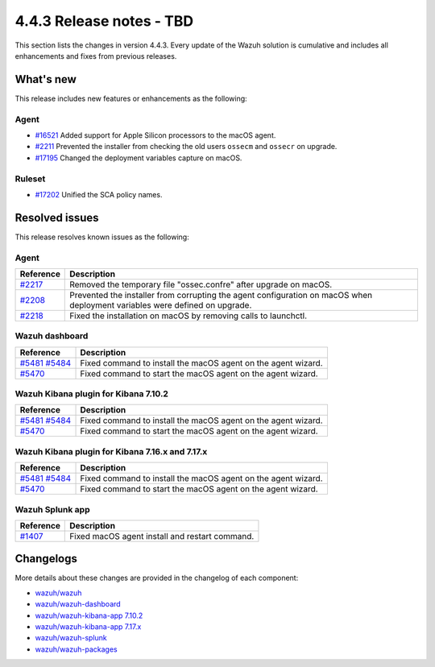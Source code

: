 .. Copyright (C) 2015, Wazuh, Inc.

.. meta::
  :description: Wazuh 4.4.3 has been released. Check out our release notes to discover the changes and additions of this release.

4.4.3 Release notes - TBD
=========================

This section lists the changes in version 4.4.3. Every update of the Wazuh solution is cumulative and includes all enhancements and fixes from previous releases.

What's new
----------

This release includes new features or enhancements as the following:

Agent
^^^^^
- `#16521 <https://github.com/wazuh/wazuh/pull/16521>`_ Added support for Apple Silicon processors to the macOS agent.
- `#2211 <https://github.com/wazuh/wazuh-packages/pull/2211>`_ Prevented the installer from checking the old users ``ossecm`` and ``ossecr`` on upgrade.
- `#17195 <https://github.com/wazuh/wazuh/pull/17195>`_ Changed the deployment variables capture on macOS.

Ruleset
^^^^^^^
- `#17202 <https://github.com/wazuh/wazuh/pull/17202>`_ Unified the SCA policy names.

Resolved issues
---------------

This release resolves known issues as the following: 

Agent
^^^^^

==============================================================    =============
Reference                                                         Description
==============================================================    =============
`#2217 <https://github.com/wazuh/wazuh-packages/pull/2217>`_      Removed the temporary file "ossec.confre" after upgrade on macOS. 
`#2208 <https://github.com/wazuh/wazuh-packages/pull/2208>`_      Prevented the installer from corrupting the agent configuration on macOS when deployment variables were defined on upgrade.
`#2218 <https://github.com/wazuh/wazuh-packages/pull/2218>`_      Fixed the installation on macOS by removing calls to launchctl.
==============================================================    =============

Wazuh dashboard
^^^^^^^^^^^^^^^

==============================================================================================================================     =============
Reference                                                                                                                          Description
==============================================================================================================================     =============
`#5481 <https://github.com/wazuh/wazuh-kibana-app/pull/5481>`_ `#5484 <https://github.com/wazuh/wazuh-kibana-app/pull/5484>`_      Fixed command to install the macOS agent on the agent wizard. 
`#5470 <https://github.com/wazuh/wazuh-kibana-app/pull/5470>`_                                                                     Fixed command to start the macOS agent on the agent wizard.  
==============================================================================================================================     =============

Wazuh Kibana plugin for Kibana 7.10.2
^^^^^^^^^^^^^^^^^^^^^^^^^^^^^^^^^^^^^

==============================================================================================================================     =============
Reference                                                                                                                          Description
==============================================================================================================================     =============
`#5481 <https://github.com/wazuh/wazuh-kibana-app/pull/5481>`_ `#5484 <https://github.com/wazuh/wazuh-kibana-app/pull/5484>`_      Fixed command to install the macOS agent on the agent wizard. 
`#5470 <https://github.com/wazuh/wazuh-kibana-app/pull/5470>`_                                                                     Fixed command to start the macOS agent on the agent wizard.  
==============================================================================================================================     =============


Wazuh Kibana plugin for Kibana 7.16.x and 7.17.x
^^^^^^^^^^^^^^^^^^^^^^^^^^^^^^^^^^^^^^^^^^^^^^^^

==============================================================================================================================     =============
Reference                                                                                                                          Description
==============================================================================================================================     =============
`#5481 <https://github.com/wazuh/wazuh-kibana-app/pull/5481>`_ `#5484 <https://github.com/wazuh/wazuh-kibana-app/pull/5484>`_      Fixed command to install the macOS agent on the agent wizard. 
`#5470 <https://github.com/wazuh/wazuh-kibana-app/pull/5470>`_                                                                     Fixed command to start the macOS agent on the agent wizard.  
==============================================================================================================================     =============

Wazuh Splunk app
^^^^^^^^^^^^^^^^

==============================================================    =============
Reference                                                         Description
==============================================================    =============
`#1407 <https://github.com/wazuh/wazuh-splunk/pull/1407>`_        Fixed macOS agent install and restart command.  
==============================================================    =============


Changelogs
----------

More details about these changes are provided in the changelog of each component:

- `wazuh/wazuh <https://github.com/wazuh/wazuh/blob/v4.4.3/CHANGELOG.md>`_
- `wazuh/wazuh-dashboard <https://github.com/wazuh/wazuh-kibana-app/blob/v4.4.3-2.6.0/CHANGELOG.md>`_
- `wazuh/wazuh-kibana-app 7.10.2 <https://github.com/wazuh/wazuh-kibana-app/blob/v4.4.3-7.10.2/CHANGELOG.md>`_
- `wazuh/wazuh-kibana-app 7.17.x <https://github.com/wazuh/wazuh-kibana-app/blob/v4.4.3-7.17.9/CHANGELOG.md>`_
- `wazuh/wazuh-splunk <https://github.com/wazuh/wazuh-splunk/blob/v4.4.3-8.2/CHANGELOG.md>`_
- `wazuh/wazuh-packages <https://github.com/wazuh/wazuh-packages/releases/tag/v4.4.3>`_